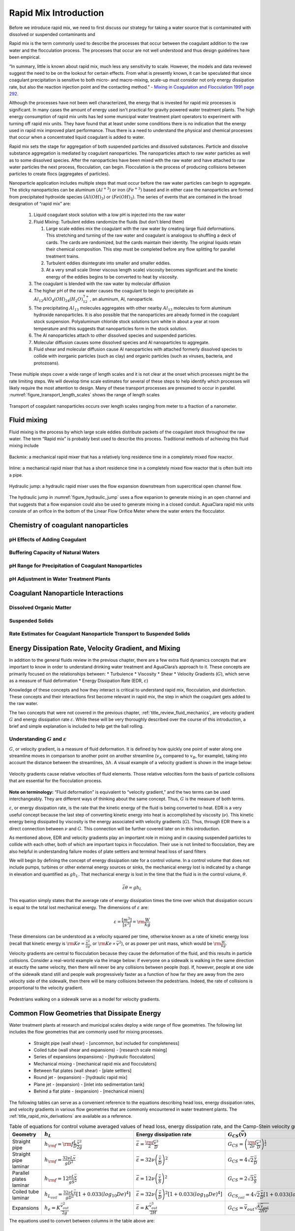 .. _title_Rapid_Mix_Designtroduction:

************************
Rapid Mix Introduction
************************

Before we introduce rapid mix, we need to first discuss our strategy for taking a water source that is contaminated with dissolved or suspended contaminants and

Rapid mix is the term commonly used to describe the processes that occur between the coagulant addition to the raw water and the flocculation process. The processes that occur are not well understood and thus design guidelines have been empirical.

“In summary, little is known about rapid mix, much less any sensitivity to scale. However, the models and data reviewed suggest the need to be on the lookout for certain effects. From what is presently known, it can be speculated that since coagulant precipitation is sensitive to both micro- and macro-mixing, scale-up must consider not only energy dissipation rate, but also the reaction injection point and the contacting method.” - `Mixing in Coagulation and Flocculation 1991 page 292 <https://books.google.com/books/about/Mixing_in_coagulation_and_flocculation.html?id=dkFSAAAAMAAJ>`_.

Although the processes have not been well characterized, the energy that is invested for rapid miz processes is significant. In many cases the amount of energy used isn't practical for gravity powered water treatment plants. The high energy consumption of rapid mix units has led some municipal water treatment plant operators to experiment with turning off rapid mix units. They have found that at least under some conditions there is no indication that the energy used in rapid mix improved plant performance. Thus there is a need to understand the physical and chemical processes that occur when a concentrated liquid coagulant is added to water.

Rapid mix sets the stage for aggregation of both suspended particles and dissolved substances. Particle and dissolve substance aggregation is mediated by coagulant nanoparticles. The nanoparticles attach to raw water particles as well as to some dissolved species. After the nanoparticles have been mixed with the raw water and have attached to raw water particles the next process, flocculation, can begin. Flocculation is the process of producing collisions between particles to create flocs (aggregates of particles).

Nanoparticle application includes multiple steps that must occur before the raw water particles can begin to aggregate. The sticky nanoparticles can be aluminum :math:`(Al^{+3})` or iron :math:`(Fe^{+3})` based and in either case the nanoparticles are formed from precipitated hydroxide species :math:`(Al(OH)_3)` or :math:`(Fe(OH)_3)`. The series of events that are contained in the broad designation of “rapid mix” are:

  1. Liquid coagulant stock solution with a low pH is injected into the raw water
  2. Fluid Mixing: Turbulent eddies randomize the fluids (but don’t blend them)

     1. Large scale eddies mix the coagulant with the raw water by creating large fluid deformations. This stretching and turning of the raw water and coagulant is analogous to shuffling a deck of cards. The cards are randomized, but the cards maintain their identity. The original liquids retain their chemical composition. This step must be completed before any flow splitting for parallel treatment trains.
     2. Turbulent eddies disintegrate into smaller and smaller eddies.
     3. At a very small scale (Inner viscous length scale) viscosity becomes significant and the kinetic energy of the eddies begins to be converted to heat by viscosity.

  3. The coagulant is blended with the raw water by molecular diffusion
  4. The higher pH of the raw water causes the coagulant to begin to precipitate as :math:`Al_{12}AlO_4(OH)_{24}(H_2O)_{12}^{7+}`, an aluminum, Al, nanoparticle.
  5. The precipitating :math:`Al_{13}` molecules aggregates with other nearby :math:`Al_{13}` molecules to form aluminum hydroxide nanoparticles. It is also possible that the nanoparticles are already formed in the coagulant stock suspension. Polyaluminum chloride stock solutions turn white in about a year at room temperature and this suggests that nanoparticles form in the stock solution.
  6. The Al nanoparticles attach to other dissolved species and suspended particles.
  7. Molecular diffusion causes some dissolved species and Al nanoparticles to aggregate.
  8. Fluid shear and molecular diffusion cause Al nanoparticles with attached formerly dissolved species to collide with inorganic particles (such as clay) and organic particles (such as viruses, bacteria, and protozoans).

These multiple steps cover a wide range of length scales and it is not clear at the onset which processes might be the rate limiting steps. We will develop time scale estimates for several of these steps to help identify which processes will likely require the most attention to design. Many of these transport processes are presumed to occur in parallel. :numref:`figure_transport_length_scales` shows the range of length scales

.. _figure_transport_length_scales:

.. figure::    Images/rapid_mix_macro_to_nano_scale.png
    :width: 700px
    :align: center
    :alt: rapid mix macro to nano scale

    Transport of coagulant nanoparticles occurs over length scales ranging from meter to a fraction of a nanometer.



Fluid mixing
========================================

Fluid mixing is the process by which large scale eddies distribute packets of the coagulant stock throughout the raw water. The term “Rapid mix” is probably best used to describe this process. Traditional methods of achieving this fluid mixing include

.. _figure_Backmix:

.. figure:: Images/Backmix.jpg
    :width: 200px
    :align: center
    :alt: Backmix

    Backmix: a mechanical rapid mixer that has a relatively long residence time in a completely mixed flow reactor.

.. _figure_Inline:

.. figure:: Images/Inline.jpg
    :width: 400px
    :align: center
    :alt: Inline

    Inline: a mechanical rapid mixer that has a short residence time in a completely mixed flow reactor that is often built into a pipe.

.. _figure_hydraulic_jump:

.. figure:: Images/hydraulic_jump.jpg
    :width: 200px
    :align: center
    :alt: hydraulic jump

    Hydraulic jump: a hydraulic rapid mixer uses the flow expansion downstream from supercritical open channel flow.

The hydraulic jump in :numref:`figure_hydraulic_jump` uses a flow expanion to generate mixing in an open channel and that suggests that a flow expansion could also be used to generate mixing in a closed conduit. AguaClara rapid mix units consiste of an orifice in the bottom of the Linear Flow Orifice Meter where the water enters the flocculator.

.. _heading_Chemistry_of_Coagulant_Nanoparticles:

Chemistry of coagulant nanoparticles
========================================

.. _heading_pH_Effects_of_Adding_Coagulant:

pH Effects of Adding Coagulant
----------------------------------------

.. _heading_Buffering_Capacity_of_Natural_Waters:

Buffering Capacity of Natural Waters
----------------------------------------

.. _heading_pH_Range_for_Precipitation_of_Coagulant_Nanoparticles:

pH Range for Precipitation of Coagulant Nanoparticles
------------------------------------------------------

.. _heading_pH_Adjustment_in_Water_Treatment_Plants:

pH Adjustment in Water Treatment Plants
----------------------------------------

.. _heading__Coagulant_Nanoparticle_Interactions:

Coagulant Nanoparticle Interactions
========================================

.. _heading_Dissolved_Organic_Matter:

Dissolved Organic Matter
----------------------------------------

.. _heading_Suspended_Solids:

Suspended Solids
----------------------------------------

.. _heading_Rate_Estimates_for_Coagulant_Nanoparticle_Transport_to_Suspended_Solids:

Rate Estimates for Coagulant Nanoparticle Transport to Suspended Solids
------------------------------------------------------------------------

.. _heading_EDR_G_and_mixing:

Energy Dissipation Rate, Velocity Gradient, and Mixing
======================================================

In addition to the general fluids review in the previous chapter, there are a few extra fluid dynamics concepts that are important to know in order to understand drinking water treatment and AguaClara’s approach to it. These concepts are primarily focused on the relationships between: \* Turbulence \* Viscosity \* Shear \* Velocity Gradients (:math:`G`), which serve as a measure of fluid deformation \* Energy Dissipation Rate (EDR, :math:`\varepsilon`)

Knowledge of these concepts and how they interact is critical to understand rapid mix, flocculation, and disinfection. These concepts and their interactions first become relevant in rapid mix, the step in which the coagulant gets added to the raw water.

The two concepts that were not covered in the previous chapter, :ref:`title_review_fluid_mechanics`, are velocity gradient :math:`G` and energy dissipation rate :math:`\varepsilon`. While these will be very thoroughly described over the course of this introduction, a brief and simple explanation is included to help get the ball rolling.

Understanding :math:`G` and :math:`\varepsilon`
-----------------------------------------------

:math:`G`, or velocity gradient, is a measure of fluid deformation. It is defined by how quickly one point of water along one streamline moves in comparison to another point on another streamline (:math:`v_A` compared to :math:`v_B`, for example), taking into account the distance between the streamlines, :math:`\Delta h`. A visual example of a velocity gradient is shown in the image below:

.. _figure_Velocity_gradient_image:

.. figure:: Images/Velocity_gradient_image.jpg
    :width: 700px
    :align: center
    :alt: Velocity gradient image

    Velocity gradients cause relative velocities of fluid elements. Those relative velocities form the basis of particle collisions that are essential for the flocculation process.


**Note on terminology:** “Fluid deformation” is equivalent to “velocity gradient,” and the two terms can be used interchangeably. They are different ways of thinking about the same concept. Thus, :math:`G` is the measure of both terms.

:math:`\varepsilon`, or energy dissipation rate, is the rate that the kinetic energy of the fluid is being converted to heat. EDR is a very useful concept because the last step of converting kinetic energy into heat is accomplished by viscosity (:math:`\nu`). This kinetic energy being dissipated by viscosity is the energy associated with velocity gradients (:math:`G`). Thus, through EDR there is a direct connection between :math:`\nu` and :math:`G`. This connection will be further covered later on in this introduction.

As mentioned above, EDR and velocity gradients play an important role in mixing and in causing suspended particles to collide with each other, both of which are important topics in flocculation. Their use is not limited to flocculation, they are also helpful in understanding failure modes of plate settlers and terminal head loss of sand filters

.. todo:: Add links to textbook sections for plate settlers and filtration

We will begin by defining the concept of energy dissipation rate for a control volume. In a control volume that does not include pumps, turbines or other external energy sources or sinks, the mechanical energy lost is indicated by a change in elevation and quantified as :math:`g h_L`. That mechanical energy is lost in the time that the fluid is in the control volume, :math:`\theta`.

.. math::  \bar\varepsilon \theta = g h_L

This equation simply states that the average rate of energy dissipation times the time over which that dissipation occurs is equal to the total lost mechanical energy. The dimensions of :math:`\varepsilon` are:

.. math::  \varepsilon = \frac{[m^3]}{[s^3]} = {\rm \frac{W}{kg}}

These dimensions can be understood as a velocity squared per time, otherwise known as a rate of kinetic energy loss (recall that kinetic energy is :math:`{\rm Ke} = \frac{\bar v^2}{2g}`, or :math:`{\rm Ke} \propto \bar v^2`), or as power per unit mass, which would be :math:`{\rm  \frac{W}{kg}}`.

Velocity gradients are central to flocculation because they cause the deformation of the fluid, and this results in particle collisions. Consider a real-world example via the image below: if everyone on a sidewalk is walking in the same direction at exactly the same velocity, then there will never be any collisions between people (top). If, however, people at one side of the sidewalk stand still and people walk progressively faster as a function of how far they are away from the zero velocity side of the sidewalk, then there will be many collisions between the pedestrians. Indeed, the rate of collisions is proportional to the velocity gradient.

.. _figure_Pedestrians_on_sidewalk:

.. figure:: Images/Pedestrians_on_sidewalk.jpg
    :width: 700px
    :align: center
    :alt: Pedestrians on sidewalk

    Pedestrians walking on a sidewalk serve as a model for velocity gradients.

Common Flow Geometries that Dissipate Energy
============================================

Water treatment plants at research and municipal scales deploy a wide range of flow geometries. The following list includes the flow geometries that are commonly used for mixing processes.

  -  Straight pipe (wall shear) - [uncommon, but included for completeness]
  -  Coiled tube (wall shear and expansions) - [research scale mixing]
  -  Series of expansions (expansions) - [hydraulic flocculators]
  -  Mechanical mixing - [mechanical rapid mix and flocculators]
  -  Between flat plates (wall shear) - [plate settlers]
  -  Round jet - (expansion) - [hydraulic rapid mix]
  -  Plane jet - (expansion) - [inlet into sedimentation tank]
  -  Behind a flat plate - (expansion) - [mechanical mixers]

The following tables can serve as a convenient reference to the equations describing head loss, energy dissipation rates, and velocity gradients in various flow geometries that are commonly encountered in water treatment plants. The :ref:`title_rapid_mix_derivations` are available as a reference.

.. _table_Control_volume_equations:

.. csv-table:: Table of equations for control volume averaged values of head loss, energy dissipation rate, and the Camp-Stein velocity gradient.
   :header: "Geometry", ":math:`h_L`", "Energy dissipation rate",":math:`G_{CS}(\bar v)`",":math:`G_{CS}(Q)`"
   :align: left

   "Straight pipe",":math:`h_{{\rm f}} = {{\rm f}} \frac{L}{D} \frac{\bar v^2}{2g}`", ":math:`\bar\varepsilon = \frac{{\rm f}}{2} \frac{\bar v^3}{D}`",":math:`G_{CS} = \left(\frac{{\rm f}}{2\nu} \frac{\bar v^3}{D} \right)^\frac{1}{2}`",":math:`G_{CS} = \left(\frac{\rm{32f}}{ \pi^3\nu} \frac{Q^3}{D^7} \right)^\frac{1}{2}`"
   "Straight pipe laminar",":math:`h_{{\rm f}} = \frac{32\nu L\bar v}{ g D^2}`",":math:`\bar\varepsilon =32\nu \left( \frac{\bar v}{D} \right)^2`",":math:`G_{CS} =4\sqrt2 \frac{\bar v}{D}`",":math:`G_{CS} =\frac{16\sqrt2}{\pi} \frac{Q}{D^3}`"
   "Parallel plates laminar",":math:`h_{{\rm f}} = 12\frac{ \nu L \bar v }{gS^2}`",":math:`\bar\varepsilon = 12 \nu \left(\frac{ \bar v}{S} \right)^2`",":math:`G_{CS} = 2\sqrt{3}\frac{ \bar v}{S}`","-"
   "Coiled tube laminar",":math:`h_{L_{coil}} = \frac{32\nu L\bar v}{ g D^2} \left[ 1 + 0.033\left(log_{10}De\right)^4 \right]`",":math:`\bar\varepsilon = 32\nu \left( \frac{\bar v}{D} \right)^2 \left[ 1 + 0.033\left(log_{10}De\right)^4 \right]`",":math:`G_{CS_{coil}} = 4\sqrt2 \frac{\bar v}{D}\left[ 1 + 0.033\left(log_{10}De\right)^4 \right]^\frac{1}{2}`","-"
   "Expansions",":math:`h_e = K\frac{\bar v_{out}^2}{2g}`",":math:`\bar\varepsilon = K\frac{\bar v_{out}^3}{2H}`",":math:`G_{CS} = \bar v_{out}\sqrt{\frac{K\bar v_{out}}{2H\nu}}`","-"

The equations used to convert between columns in the table above are:

.. math::

   \bar\varepsilon = \frac{gh_{\rm{L}}}{\theta} \qquad\qquad
   G_{CS} = \sqrt{\frac{\bar \varepsilon}{\nu}} \qquad\qquad
   \bar v=\frac{4Q}{\pi D}

Note that the velocity gradient is independent of viscosity (and hence temperature) for laminar flow. This is because the total amount of fluid deformation is simply based on geometry. The no slip condition, the diameter, and the length of the flow passage set the total fluid deformation. Of course, if temperature decreases and viscosity increases the amount of energy required to push the fluid through the flow passage will increase (head loss is proportional to viscosity for laminar flow).

For turbulent flow and for flow expansions the amount of fluid deformation decreases as the viscosity increases and the total energy required to send the flow through the reactor is almost independent of the viscosity. The “almost” is because for wall shear under turbulent conditions there is a small effect of viscosity that is buried inside the friction factor.

.. _table_EDR_G_max_equations:

.. csv-table:: Table of equations for maximum (wall) energy dissipation rates and wall velocity gradients.
   :header: "Geometry", "Energy dissipation rate at the wall", "Velocity gradient at the wall"
   :align: left

   "Straight pipe", ":math:`\varepsilon_{wall} = \frac{1}{\nu}\left({\rm f}  \frac{\bar v^2}{8} \right)^2`", ":math:`G_{wall} ={\rm f}  \frac{\bar v^2}{8\nu}`"
   "Straight pipe laminar", ":math:`\varepsilon_{wall} = \left(\frac{8\bar v}{D} \right)^2 \nu`", ":math:`G_{wall} =  \frac{8\bar v}{D}`"
   "parallel plates", ":math:`\varepsilon_{wall} = 36\left( \frac{\bar v}{S}\right)^2 \nu`", ":math:`G_{wall} = \frac{6 \bar v}{S}`"
   "Coiled pipe", "-", ":math:`G_{CS_{wall_{coil}}} ={\rm f} \left[ 1 + 0.033\left(log_{10}De\right)^4 \right]\frac{\bar v^2}{8\nu}`"


.. _table_EDR_G_equations:

.. csv-table:: Equations for maximum energy dissipation rates and velocity gradients for flow expansions.
   :header: "Geometry", ":math:`\Pi_{Jet}`", "Maximum energy dissipation rate", "Maximum velocity gradient"
   :align: left

   "Round jet", "0.08", ":math:`\varepsilon_{Max} = \Pi_{JetRound}\frac{   \bar v_{Jet} ^3}{D_{Jet}}`", ":math:`G_{Max} = \bar v_{Jet} \sqrt{\frac{\Pi_{RoundJet} \bar v_{Jet} }{\nu D_{Jet}}}`"
   "Plane jet", "0.0124", ":math:`\varepsilon_{Max} = \Pi_{JetPlane} \frac{  \bar v_{Jet} ^3}{S_{Jet}}`", ":math:`G_{Max} = \bar v_{Jet}\sqrt{\frac{\Pi_{JetPlane} \bar v_{Jet}}{\nu S_{Jet}}}`"
   "Behind a flat plate", "0.04", ":math:`\varepsilon _{Max} = \Pi_{Plate}\frac{\bar v^3}{W_{Plate}}`", ":math:`G_{Max} = \bar v\sqrt{\frac{\Pi_{Plate} \bar v}{\nu W_{Plate}}}`"

For mechanical mixing where an impeller or other stirring device is adding shaft work to a control volume we have

.. math::  \bar\varepsilon = \frac{P}{m} = \frac{P}{\rho \rlap{-}V}

| where
| :math:`P` = power input into the control volume
| :math:`m` = mass of fluid in the control volume
| :math:`\rlap{-}V` = volume of the control volume
| :math:`\rho` = density of the fluid

The Camp-Stein velocity gradient for a mechanically mixed reactor is

.. math::  G_{CS} = \sqrt{\frac{P}{\rho \nu \rlap{-}V}}
